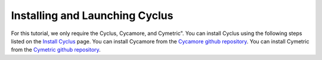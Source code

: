 Installing and Launching Cyclus
===============================

For this tutorial, we only require the Cyclus, Cycamore, and Cymetric". You can
install Cyclus using the following steps listed on the `Install Cyclus <http://fuelcycle.org/user/install.html>`_ page.
You can install Cycamore from the `Cycamore github repository <https://github.com/cyclus/cycamore>`_. 
You can install Cymetric from the `Cymetric github repository <https://github.com/cyclus/cymetric>`_. 

